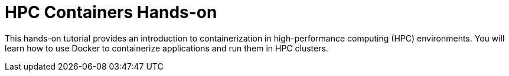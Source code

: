 = HPC Containers Hands-on

This hands-on tutorial provides an introduction to containerization in high-performance computing (HPC) environments. 
You will learn how to use Docker to containerize applications and run them in HPC clusters.